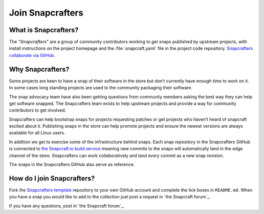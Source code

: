 .. 1325.md

.. _join-snapcrafters:

Join Snapcrafters
=================

What is Snapcrafters?
---------------------

The *“Snapcrafters”* are a group of community contributors working to get snaps published by upstream projects, with install instructions on the project homepage and the :file:`snapcraft.yaml` file in the project code repository. `Snapcrafters collaborate via GitHub <https://github.com/snapcrafters>`__.

Why Snapcrafters?
-----------------

Some projects are keen to have a snap of their software in the store but don’t currently have enough time to work on it. In some cases long standing projects are used to the community packaging their software.

The snap advocacy team have also been getting questions from community members asking the best way they can help get software snapped. The Snapcrafters team exists to help upstream projects and provide a way for community contributors to get involved.

Snapcrafters can help bootstrap snaps for projects requesting patches or get projects who haven’t heard of snapcraft excited about it. Publishing snaps in the store can help promote projects and ensure the newest versions are always available for all Linux users.

In addition we get to exercise some of the infrastructure behind snaps. Each snap repository in the Snapcrafters GitHub is connected to `the Snapcraft.io build service <https://build.snapcraft.io>`__ meaning new commits to the snaps will automatically land in the edge channel of the store. Snapcrafters can work collaboratively and land every commit as a new snap revision.

The snaps in the Snapcrafters GitHub also serve as reference.

How do I join Snapcrafters?
---------------------------

Fork the `Snapcrafters template <https://github.com/snapcrafters/fork-and-rename-me>`__ repository to your own GitHub account and complete the tick boxes in ``README.md``. When you have a snap you would like to add to the collection just post a request in `the Snapcraft forum`_.

If you have any questions, post in `the Snapcraft forum`_.
